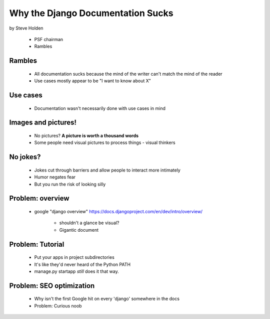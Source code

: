 ============================================
Why the Django Documentation Sucks
============================================

by Steve Holden

 * PSF chairman
 * Rambles
 
Rambles
=======

 * All documentation sucks because the mind of the writer can't match the mind of the reader
 * Use cases mostly appear to be "I want to know about X"

Use cases
============

 * Documentation wasn't necessarily done with use cases in mind
 
Images and pictures!
======================

 * No pictures? **A picture is worth a thousand words**
 * Some people need visual pictures to process things - visual thinkers

No jokes?
===========

 * Jokes cut through barriers and allow people to interact more intimately
 * Humor negates fear
 * But you run the risk of looking silly

Problem: overview
============================

 * google "django overview" https://docs.djangoproject.com/en/dev/intro/overview/

    * shouldn't a glance be visual?
    * Gigantic document
   
Problem: Tutorial   
====================
    
    * Put your apps in project subdirectories
    * It's like they'd never heard of the Python PATH
    * manage.py startapp *still* does it that way.
    
Problem: SEO optimization
=========================
 
    * Why isn't the first Google hit on every 'django' somewhere in the docs
    * Problem: Curious noob
